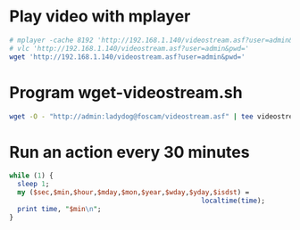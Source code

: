 * Play video with mplayer
#+begin_src sh :tangle mplayer-foscam.sh :shebang #!/bin/sh
# mplayer -cache 8192 'http://192.168.1.140/videostream.asf?user=admin&pwd='
# vlc 'http://192.168.1.140/videostream.asf?user=admin&pwd='
wget 'http://192.168.1.140/videostream.asf?user=admin&pwd='
#+end_src

* Program wget-videostream.sh
#+begin_src sh :tangle wget-videostream.sh :shebang #!/bin/sh
wget -O - "http://admin:ladydog@foscam/videostream.asf" | tee videostream.asf | mplayer -nocache -
#+end_src
* Run an action every 30 minutes
#+begin_src perl :tangle bin/30minutes.pl :shebang #!/usr/bin/env perl
  while (1) {
    sleep 1;
    my ($sec,$min,$hour,$mday,$mon,$year,$wday,$yday,$isdst) =
                                                  localtime(time);
    print time, "$min\n";
  }
  
#+end_src
